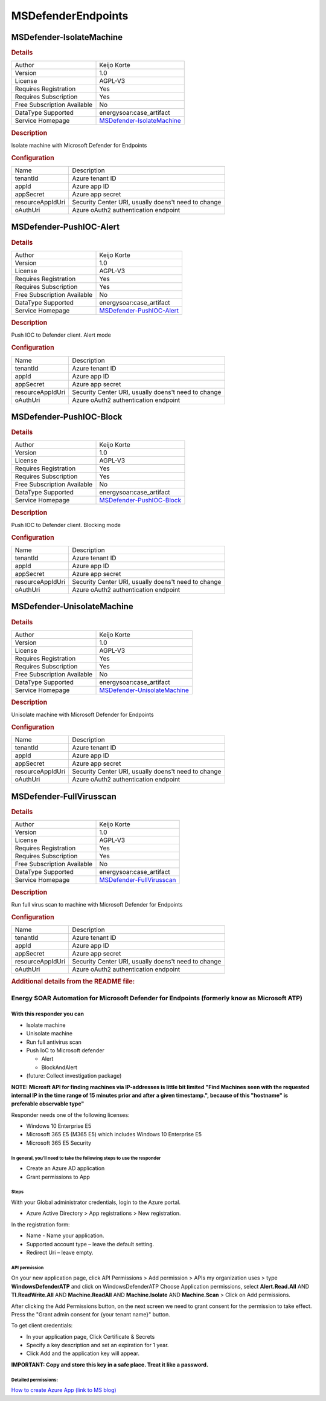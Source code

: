 MSDefenderEndpoints
===================

MSDefender-IsolateMachine
-------------------------

.. rubric:: Details

===========================  =================================================================
Author                       Keijo Korte
Version                      1.0
License                      AGPL-V3
Requires Registration        Yes
Requires Subscription        Yes
Free Subscription Available  No
DataType Supported           energysoar:case_artifact
Service Homepage             `MSDefender-IsolateMachine <https://securitycenter.windows.com>`_
===========================  =================================================================

.. rubric:: Description

Isolate machine with Microsoft Defender for Endpoints

.. rubric:: Configuration

================  ===================================================
Name              Description
tenantId          Azure tenant ID
appId             Azure app ID
appSecret         Azure app secret
resourceAppIdUri  Security Center URI, usually doens't need to change
oAuthUri          Azure oAuth2 authentication endpoint
================  ===================================================


MSDefender-PushIOC-Alert
------------------------

.. rubric:: Details

===========================  ================================================================
Author                       Keijo Korte
Version                      1.0
License                      AGPL-V3
Requires Registration        Yes
Requires Subscription        Yes
Free Subscription Available  No
DataType Supported           energysoar:case_artifact
Service Homepage             `MSDefender-PushIOC-Alert <https://securitycenter.windows.com>`_
===========================  ================================================================

.. rubric:: Description

Push IOC to Defender client. Alert mode

.. rubric:: Configuration

================  ===================================================
Name              Description
tenantId          Azure tenant ID
appId             Azure app ID
appSecret         Azure app secret
resourceAppIdUri  Security Center URI, usually doens't need to change
oAuthUri          Azure oAuth2 authentication endpoint
================  ===================================================


MSDefender-PushIOC-Block
------------------------

.. rubric:: Details

===========================  ================================================================
Author                       Keijo Korte
Version                      1.0
License                      AGPL-V3
Requires Registration        Yes
Requires Subscription        Yes
Free Subscription Available  No
DataType Supported           energysoar:case_artifact
Service Homepage             `MSDefender-PushIOC-Block <https://securitycenter.windows.com>`_
===========================  ================================================================

.. rubric:: Description

Push IOC to Defender client. Blocking mode

.. rubric:: Configuration

================  ===================================================
Name              Description
tenantId          Azure tenant ID
appId             Azure app ID
appSecret         Azure app secret
resourceAppIdUri  Security Center URI, usually doens't need to change
oAuthUri          Azure oAuth2 authentication endpoint
================  ===================================================


MSDefender-UnisolateMachine
---------------------------

.. rubric:: Details

===========================  ===================================================================
Author                       Keijo Korte
Version                      1.0
License                      AGPL-V3
Requires Registration        Yes
Requires Subscription        Yes
Free Subscription Available  No
DataType Supported           energysoar:case_artifact
Service Homepage             `MSDefender-UnisolateMachine <https://securitycenter.windows.com>`_
===========================  ===================================================================

.. rubric:: Description

Unisolate machine with Microsoft Defender for Endpoints

.. rubric:: Configuration

================  ===================================================
Name              Description
tenantId          Azure tenant ID
appId             Azure app ID
appSecret         Azure app secret
resourceAppIdUri  Security Center URI, usually doens't need to change
oAuthUri          Azure oAuth2 authentication endpoint
================  ===================================================


MSDefender-FullVirusscan
------------------------

.. rubric:: Details

===========================  ================================================================
Author                       Keijo Korte
Version                      1.0
License                      AGPL-V3
Requires Registration        Yes
Requires Subscription        Yes
Free Subscription Available  No
DataType Supported           energysoar:case_artifact
Service Homepage             `MSDefender-FullVirusscan <https://securitycenter.windows.com>`_
===========================  ================================================================

.. rubric:: Description

Run full virus scan to machine with Microsoft Defender for Endpoints

.. rubric:: Configuration

================  ===================================================
Name              Description
tenantId          Azure tenant ID
appId             Azure app ID
appSecret         Azure app secret
resourceAppIdUri  Security Center URI, usually doens't need to change
oAuthUri          Azure oAuth2 authentication endpoint
================  ===================================================


.. rubric:: Additional details from the README file:


Energy SOAR Automation for Microsoft Defender for Endpoints (formerly know as Microsoft ATP)
^^^^^^^^^^^^^^^^^^^^^^^^^^^^^^^^^^^^^^^^^^^^^^^^^^^^^^^^^^^^^^^^^^^^^^^^^^^^^^^^^^^^^^

With this responder you can
~~~~~~~~~~~~~~~~~~~~~~~~~~~


* Isolate machine
* Unisolate machine
* Run full antivirus scan
* Push IoC to Microsoft defender

  * Alert
  * BlockAndAlert

* (future: Collect investigation package)

**NOTE: Microsft API for finding machines via IP-addresses is little bit limited "Find Machines seen with the requested internal IP in the time range of 15 minutes prior and after a given timestamp.", because of this "hostname" is preferable observable type"**

Responder needs one of the following licenses:


* Windows 10 Enterprise E5
* Microsoft 365 E5 (M365 E5) which includes Windows 10 Enterprise E5
* Microsoft 365 E5 Security

In general, you’ll need to take the following steps to use the responder
""""""""""""""""""""""""""""""""""""""""""""""""""""""""""""""""""""""""


* Create an Azure AD application
* Grant permissions to App

Steps
"""""

With your Global administrator credentials, login to the Azure portal.   


* Azure Active Directory > App registrations > New registration.

In the registration form:


* Name - Name your application.
* Supported account type – leave the default setting.
* Redirect Uri – leave empty.

API permission
""""""""""""""

On your new application page, click API Permissions > Add permission > APIs my organization uses > type **WindowsDefenderATP** and click on WindowsDefenderATP
Choose Application permissions, select **Alert.Read.All** AND **TI.ReadWrite.All** AND **Machine.ReadAll** AND **Machine.Isolate** AND **Machine.Scan** > Click on Add permissions.

After clicking the Add Permissions button, on the next screen we need to grant consent for the permission to take effect.
Press the "Grant admin consent for {your tenant name}" button.

To get client credentials:


* In your application page, Click Certificate & Secrets
* Specify a key description and set an expiration for 1 year.
* Click Add and the application key will appear.

**IMPORTANT: Copy and store this key in a safe place. Treat it like a password.**

Detailed permissions:
"""""""""""""""""""""


.. image:: assets/thehive_integration.jpg
   :target: assets/thehive_integration.jpg
   :alt: Permissions


`How to create Azure App (link to MS blog) <https://techcommunity.microsoft.com/t5/microsoft-defender-for-endpoint/wdatp-api-hello-world-or-using-a-simple-powershell-script-to/ba-p/326813>`_

